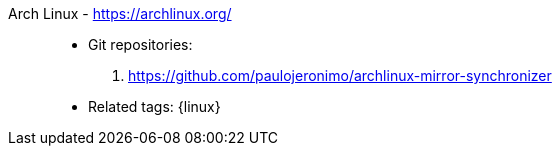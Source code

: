 [#archlinux]#Arch Linux# - https://archlinux.org/::
* Git repositories:
. https://github.com/paulojeronimo/archlinux-mirror-synchronizer
* Related tags: {linux}
